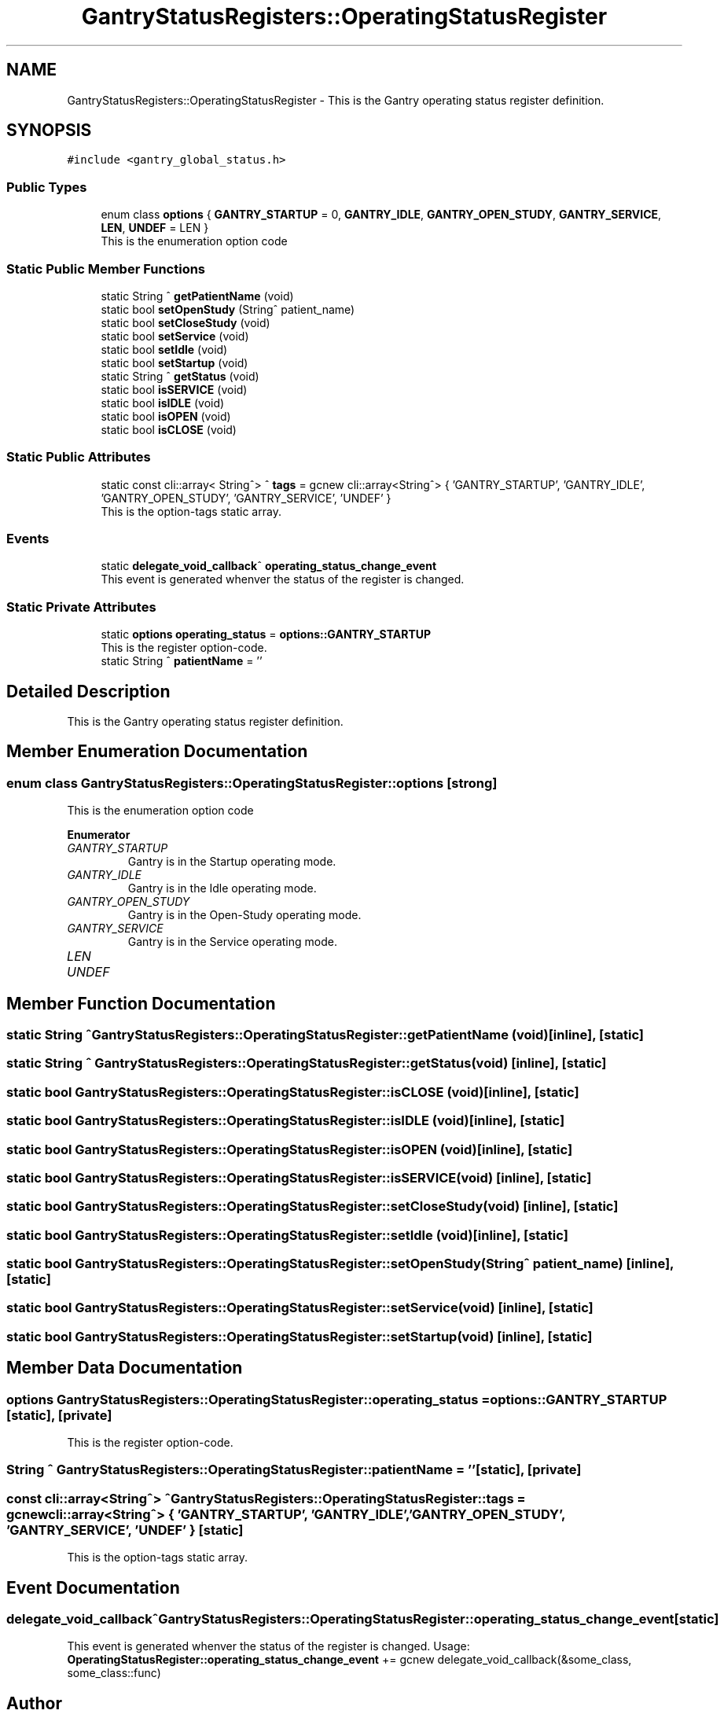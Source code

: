 .TH "GantryStatusRegisters::OperatingStatusRegister" 3 "Mon Dec 4 2023" "MCPU_MASTER Software Description" \" -*- nroff -*-
.ad l
.nh
.SH NAME
GantryStatusRegisters::OperatingStatusRegister \- This is the Gantry operating status register definition\&.  

.SH SYNOPSIS
.br
.PP
.PP
\fC#include <gantry_global_status\&.h>\fP
.SS "Public Types"

.in +1c
.ti -1c
.RI "enum class \fBoptions\fP { \fBGANTRY_STARTUP\fP = 0, \fBGANTRY_IDLE\fP, \fBGANTRY_OPEN_STUDY\fP, \fBGANTRY_SERVICE\fP, \fBLEN\fP, \fBUNDEF\fP = LEN }"
.br
.RI "This is the enumeration option code  "
.in -1c
.SS "Static Public Member Functions"

.in +1c
.ti -1c
.RI "static String ^ \fBgetPatientName\fP (void)"
.br
.ti -1c
.RI "static bool \fBsetOpenStudy\fP (String^ patient_name)"
.br
.ti -1c
.RI "static bool \fBsetCloseStudy\fP (void)"
.br
.ti -1c
.RI "static bool \fBsetService\fP (void)"
.br
.ti -1c
.RI "static bool \fBsetIdle\fP (void)"
.br
.ti -1c
.RI "static bool \fBsetStartup\fP (void)"
.br
.ti -1c
.RI "static String ^ \fBgetStatus\fP (void)"
.br
.ti -1c
.RI "static bool \fBisSERVICE\fP (void)"
.br
.ti -1c
.RI "static bool \fBisIDLE\fP (void)"
.br
.ti -1c
.RI "static bool \fBisOPEN\fP (void)"
.br
.ti -1c
.RI "static bool \fBisCLOSE\fP (void)"
.br
.in -1c
.SS "Static Public Attributes"

.in +1c
.ti -1c
.RI "static const cli::array< String^> ^ \fBtags\fP = gcnew cli::array<String^> { 'GANTRY_STARTUP', 'GANTRY_IDLE', 'GANTRY_OPEN_STUDY', 'GANTRY_SERVICE', 'UNDEF' }"
.br
.RI "This is the option-tags static array\&. "
.in -1c
.SS "Events"

.in +1c
.ti -1c
.RI "static \fBdelegate_void_callback\fP^ \fBoperating_status_change_event\fP"
.br
.RI "This event is generated whenver the status of the register is changed\&. "
.in -1c
.SS "Static Private Attributes"

.in +1c
.ti -1c
.RI "static \fBoptions\fP \fBoperating_status\fP = \fBoptions::GANTRY_STARTUP\fP"
.br
.RI "This is the register option-code\&. "
.ti -1c
.RI "static String ^ \fBpatientName\fP = ''"
.br
.in -1c
.SH "Detailed Description"
.PP 
This is the Gantry operating status register definition\&. 


.SH "Member Enumeration Documentation"
.PP 
.SS "enum class \fBGantryStatusRegisters::OperatingStatusRegister::options\fP\fC [strong]\fP"

.PP
This is the enumeration option code  
.PP
\fBEnumerator\fP
.in +1c
.TP
\fB\fIGANTRY_STARTUP \fP\fP
Gantry is in the Startup operating mode\&. 
.TP
\fB\fIGANTRY_IDLE \fP\fP
Gantry is in the Idle operating mode\&. 
.TP
\fB\fIGANTRY_OPEN_STUDY \fP\fP
Gantry is in the Open-Study operating mode\&. 
.TP
\fB\fIGANTRY_SERVICE \fP\fP
Gantry is in the Service operating mode\&. 
.TP
\fB\fILEN \fP\fP
.TP
\fB\fIUNDEF \fP\fP
.SH "Member Function Documentation"
.PP 
.SS "static String ^ GantryStatusRegisters::OperatingStatusRegister::getPatientName (void)\fC [inline]\fP, \fC [static]\fP"

.SS "static String ^ GantryStatusRegisters::OperatingStatusRegister::getStatus (void)\fC [inline]\fP, \fC [static]\fP"

.SS "static bool GantryStatusRegisters::OperatingStatusRegister::isCLOSE (void)\fC [inline]\fP, \fC [static]\fP"

.SS "static bool GantryStatusRegisters::OperatingStatusRegister::isIDLE (void)\fC [inline]\fP, \fC [static]\fP"

.SS "static bool GantryStatusRegisters::OperatingStatusRegister::isOPEN (void)\fC [inline]\fP, \fC [static]\fP"

.SS "static bool GantryStatusRegisters::OperatingStatusRegister::isSERVICE (void)\fC [inline]\fP, \fC [static]\fP"

.SS "static bool GantryStatusRegisters::OperatingStatusRegister::setCloseStudy (void)\fC [inline]\fP, \fC [static]\fP"

.SS "static bool GantryStatusRegisters::OperatingStatusRegister::setIdle (void)\fC [inline]\fP, \fC [static]\fP"

.SS "static bool GantryStatusRegisters::OperatingStatusRegister::setOpenStudy (String^ patient_name)\fC [inline]\fP, \fC [static]\fP"

.SS "static bool GantryStatusRegisters::OperatingStatusRegister::setService (void)\fC [inline]\fP, \fC [static]\fP"

.SS "static bool GantryStatusRegisters::OperatingStatusRegister::setStartup (void)\fC [inline]\fP, \fC [static]\fP"

.SH "Member Data Documentation"
.PP 
.SS "\fBoptions\fP GantryStatusRegisters::OperatingStatusRegister::operating_status = \fBoptions::GANTRY_STARTUP\fP\fC [static]\fP, \fC [private]\fP"

.PP
This is the register option-code\&. 
.SS "String ^ GantryStatusRegisters::OperatingStatusRegister::patientName = ''\fC [static]\fP, \fC [private]\fP"

.SS "const cli::array<String^> ^ GantryStatusRegisters::OperatingStatusRegister::tags = gcnew cli::array<String^> { 'GANTRY_STARTUP', 'GANTRY_IDLE', 'GANTRY_OPEN_STUDY', 'GANTRY_SERVICE', 'UNDEF' }\fC [static]\fP"

.PP
This is the option-tags static array\&. 
.SH "Event Documentation"
.PP 
.SS "\fBdelegate_void_callback\fP^ GantryStatusRegisters::OperatingStatusRegister::operating_status_change_event\fC [static]\fP"

.PP
This event is generated whenver the status of the register is changed\&. Usage: \fBOperatingStatusRegister::operating_status_change_event\fP += gcnew delegate_void_callback(&some_class, some_class::func)  

.SH "Author"
.PP 
Generated automatically by Doxygen for MCPU_MASTER Software Description from the source code\&.
